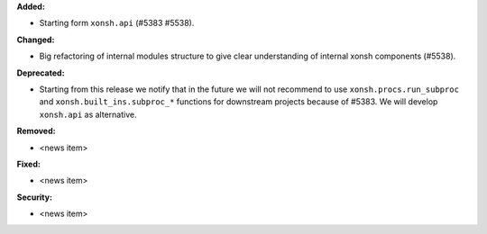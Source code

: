 **Added:**

* Starting form ``xonsh.api`` (#5383 #5538).

**Changed:**

* Big refactoring of internal modules structure to give clear understanding of internal xonsh components (#5538).

**Deprecated:**

* Starting from this release we notify that in the future we will not recommend to use ``xonsh.procs.run_subproc``
  and ``xonsh.built_ins.subproc_*`` functions for downstream projects because of #5383.
  We will develop ``xonsh.api`` as alternative.

**Removed:**

* <news item>

**Fixed:**

* <news item>

**Security:**

* <news item>

